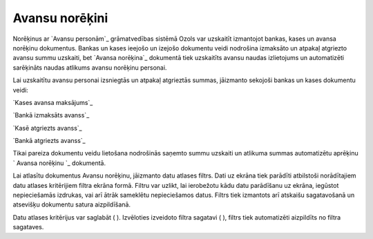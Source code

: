 .. 232 ===================Avansu norēķini=================== 
Norēķinus ar `Avansu personām`_ grāmatvedības sistēmā Ozols var
uzskaitīt izmantojot bankas, kases un avansa norēķinu dokumentus.
Bankas un kases ieejošo un izejošo dokumentu veidi nodrošina izmaksāto
un atpakaļ atgriezto avansu summu uzskaiti, bet `Avansa norēķina`_
dokumentā tiek uzskaitīts avansu naudas izlietojums un automatizēti
sarēķināts naudas atlikums avansu norēķinu personai.

Lai uzskaitītu avansu personai izsniegtās un atpakaļ atgrieztās
summas, jāizmanto sekojoši bankas un kases dokumentu veidi:

`Kases avansa maksājums`_

`Bankā izmaksāts avanss`_

`Kasē atgriezts avanss`_

`Bankā atgriezts avanss`_



Tikai pareiza dokumentu veidu lietošana nodrošinās saņemto summu
uzskaiti un atlikuma summas automatizētu aprēķinu ` Avansa norēķinu `_
dokumentā.



Lai atlasītu dokumentus Avansu norēķinu, jāizmanto datu atlases
filtrs. Dati uz ekrāna tiek parādīti atbilstoši norādītajiem datu
atlases kritērijiem filtra ekrāna formā. Filtru var uzlikt, lai
ierobežotu kādu datu parādīšanu uz ekrāna, iegūstot nepieciešamās
izdrukas, vai arī ātrāk sameklētu nepieciešamos datus. Filtrs tiek
izmantots arī atskaišu sagatavošanā un atsevišķu dokumentu satura
aizpildīšanā.

Datu atlases kritērijus var saglabāt ( ). Izvēloties izveidoto filtra
sagatavi ( ), filtrs tiek automatizēti aizpildīts no filtra sagataves.

 